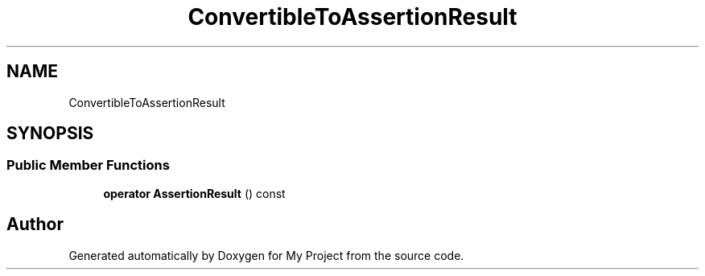 .TH "ConvertibleToAssertionResult" 3 "Wed Feb 1 2023" "Version Version 0.0" "My Project" \" -*- nroff -*-
.ad l
.nh
.SH NAME
ConvertibleToAssertionResult
.SH SYNOPSIS
.br
.PP
.SS "Public Member Functions"

.in +1c
.ti -1c
.RI "\fBoperator AssertionResult\fP () const"
.br
.in -1c

.SH "Author"
.PP 
Generated automatically by Doxygen for My Project from the source code\&.
